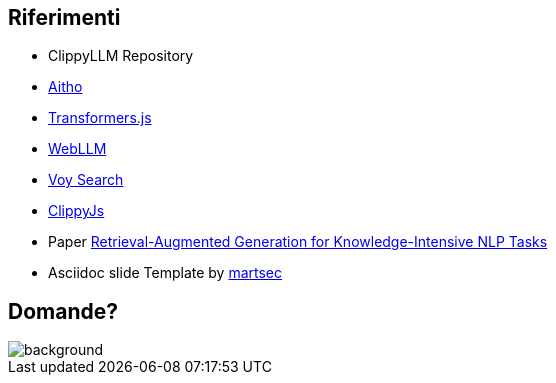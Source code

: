 
== Riferimenti
* ClippyLLM Repository
* https://aitho.it[Aitho]
* https://huggingface.co/docs/transformers.js/index[Transformers.js]
* https://webllm.mlc.ai/[WebLLM]
* https://github.com/tantaraio/voy[Voy Search]
* https://github.com/pi0/clippyjs[ClippyJs]
* Paper https://arxiv.org/abs/2005.11401[Retrieval-Augmented Generation for Knowledge-Intensive NLP Tasks]
* Asciidoc slide Template by https://github.com/martsec/asciidoc-slides[martsec]


[.white_bg]
== Domande?
image::hal-clippy.gif[background, size=contain]